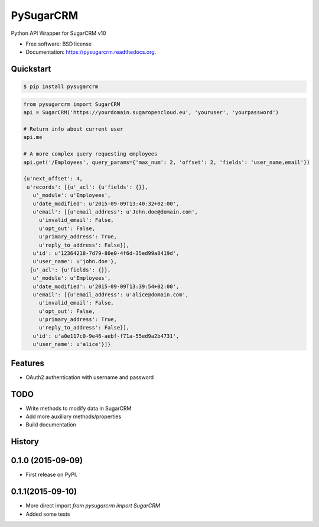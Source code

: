 ===============================
PySugarCRM
===============================

.. image:: https://img.shields.io/travis/dnmellen/pysugarcrm.svg
        :target: https://travis-ci.org/dnmellen/pysugarcrm

.. image:: https://img.shields.io/pypi/v/pysugarcrm.svg
        :target: https://pypi.python.org/pypi/pysugarcrm


Python API Wrapper for SugarCRM v10

* Free software: BSD license
* Documentation: https://pysugarcrm.readthedocs.org.

Quickstart
------------

.. code-block :: bash

    $ pip install pysugarcrm


.. code-block :: python

    from pysugarcrm import SugarCRM
    api = SugarCRM('https://yourdomain.sugaropencloud.eu', 'youruser', 'yourpassword')

    # Return info about current user
    api.me

    # A more complex query requesting employees
    api.get('/Employees', query_params={'max_num': 2, 'offset': 2, 'fields': 'user_name,email'})

    {u'next_offset': 4,
     u'records': [{u'_acl': {u'fields': {}},
       u'_module': u'Employees',
       u'date_modified': u'2015-09-09T13:40:32+02:00',
       u'email': [{u'email_address': u'John.doe@domain.com',
         u'invalid_email': False,
         u'opt_out': False,
         u'primary_address': True,
         u'reply_to_address': False}],
       u'id': u'12364218-7d79-80e0-4f6d-35ed99a8419d',
       u'user_name': u'john.doe'},
      {u'_acl': {u'fields': {}},
       u'_module': u'Employees',
       u'date_modified': u'2015-09-09T13:39:54+02:00',
       u'email': [{u'email_address': u'alice@domain.com',
         u'invalid_email': False,
         u'opt_out': False,
         u'primary_address': True,
         u'reply_to_address': False}],
       u'id': u'a0e117c0-9e46-aebf-f71a-55ed9a2b4731',
       u'user_name': u'alice'}]}

Features
--------

* OAuth2 authentication with username and password

TODO
----

* Write methods to modify data in SugarCRM
* Add more auxiliary methods/properties
* Build documentation




History
-------

0.1.0 (2015-09-09)
---------------------

* First release on PyPI.

0.1.1(2015-09-10)
---------------------

* More direct import `from pysugarcrm import SugarCRM`
* Added some tests


